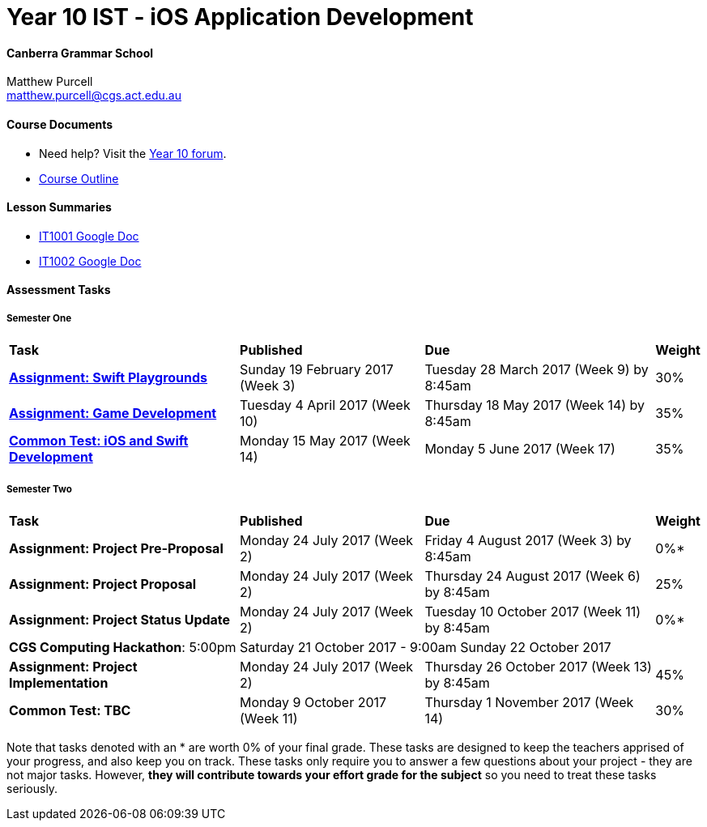 :page-layout: standard_fork
:page-title: Year 10 IST - iOS Application Development
:icons: font

= Year 10 IST - iOS Application Development

==== Canberra Grammar School

Matthew Purcell +
matthew.purcell@cgs.act.edu.au

==== Course Documents

- Need help? Visit the https://forum.cgscomputing.com[Year 10 forum^].

- <<course_overview/course_overview.adoc#,Course Outline>>

==== Lesson Summaries

- http://it1001.work[IT1001 Google Doc^]
- http://it1002.work[IT1002 Google Doc^]

==== Assessment Tasks

===== Semester One

[cols="5,4,5,1"]
|===

^|*Task*
^|*Published*
^|*Due*
^|*Weight*

{set:cellbgcolor:white}
.^|*<<s1assign1/index.adoc#, Assignment: Swift Playgrounds>>*
.^|Sunday 19 February 2017 (Week 3)
.^|Tuesday 28 March 2017 (Week 9) by 8:45am
^.^|30%

.^|*<<s1assign2/index.adoc#, Assignment: Game Development>>*
.^|Tuesday 4 April 2017 (Week 10)
.^|Thursday 18 May 2017 (Week 14) by 8:45am
^.^|35%

.^|*<<s1commontest/index.adoc#, Common Test: iOS and Swift Development>>*
.^|Monday 15 May 2017 (Week 14)
.^|Monday 5 June 2017 (Week 17)
^.^|35%

|===

===== Semester Two

[cols="5,4,5,1"]
|===

^|*Task*
^|*Published*
^|*Due*
^|*Weight*

{set:cellbgcolor:white}
.^|*Assignment: Project Pre-Proposal*
.^|Monday 24 July 2017 (Week 2)
.^|Friday 4 August 2017 (Week 3) by 8:45am
^.^|0%*

.^|*Assignment: Project Proposal*
.^|Monday 24 July 2017 (Week 2)
.^|Thursday 24 August 2017 (Week 6) by 8:45am
^.^|25%

.^|*Assignment: Project Status Update*
.^|Monday 24 July 2017 (Week 2)
.^|Tuesday 10 October 2017 (Week 11) by 8:45am
^.^|0%*

4+^.^|*CGS Computing Hackathon*: 5:00pm Saturday 21 October 2017 - 9:00am Sunday 22 October 2017

.^|*Assignment: Project Implementation*
.^|Monday 24 July 2017 (Week 2)
.^|Thursday 26 October 2017 (Week 13) by 8:45am
^.^|45%

.^|*Common Test: TBC*
.^|Monday 9 October 2017 (Week 11)
.^|Thursday 1 November 2017 (Week 14)
^.^|30%
|===

[footnote]##Note that tasks denoted with an * are worth 0% of your final grade. These tasks are designed to keep the teachers apprised of your progress, and also keep you on track. These tasks only require you to answer a few questions about your project - they are not major tasks. However, **they will contribute towards your effort grade for the subject** so you need to treat these tasks seriously.##
